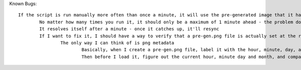 Known Bugs::

	If the script is run manually more often than once a minute, it will use the pre-generated image that it had just created, so the clock will show one minute ahead
		No matter how many times you run it, it should only be a maximum of 1 minute ahead - the problem doesn't get compounded
		It resolves itself after a minute - once it catches up, it'll resync
		If I want to fix it, I should have a way to verify that a pre-gen.png file is actually set at the right time before using it
			The only way I can think of is png metadata
				Basically, when I create a pre-gen.png file, label it with the hour, minute, day, and month in metadata
				Then before I load it, figure out the current hour, minute day and month, and compare it to the pre_gen.png file
